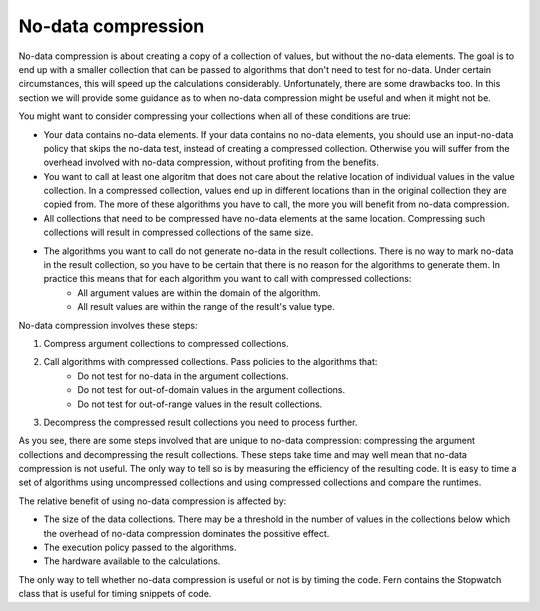 .. _no_data_compression:

No-data compression
===================
No-data compression is about creating a copy of a collection of values, but without the no-data elements. The goal is to end up with a smaller collection that can be passed to algorithms that don't need to test for no-data. Under certain circumstances, this will speed up the calculations considerably. Unfortunately, there are some drawbacks too. In this section we will provide some guidance as to when no-data compression might be useful and when it might not be.

You might want to consider compressing your collections when all of these conditions are true:

- Your data contains no-data elements. If your data contains no no-data elements, you should use an input-no-data policy that skips the no-data test, instead of creating a compressed collection. Otherwise you will suffer from the overhead involved with no-data compression, without profiting from the benefits.
- You want to call at least one algoritm that does not care about the relative location of individual values in the value collection. In a compressed collection, values end up in different locations than in the original collection they are copied from. The more of these algorithms you have to call, the more you will benefit from no-data compression.
- All collections that need to be compressed have no-data elements at the same location. Compressing such collections will result in compressed collections of the same size.
- The algorithms you want to call do not generate no-data in the result collections. There is no way to mark no-data in the result collection, so you have to be certain that there is no reason for the algorithms to generate them. In practice this means that for each algorithm you want to call with compressed collections:
    - All argument values are within the domain of the algorithm.
    - All result values are within the range of the result's value type.

No-data compression involves these steps:

#. Compress argument collections to compressed collections.
#. Call algorithms with compressed collections. Pass policies to the algorithms that:
    - Do not test for no-data in the argument collections.
    - Do not test for out-of-domain values in the argument collections.
    - Do not test for out-of-range values in the result collections.
#. Decompress the compressed result collections you need to process further.

As you see, there are some steps involved that are unique to no-data compression: compressing the argument collections and decompressing the result collections. These steps take time and may well mean that no-data compression is not useful. The only way to tell so is by measuring the efficiency of the resulting code. It is easy to time a set of algorithms using uncompressed collections and using compressed collections and compare the runtimes.

The relative benefit of using no-data compression is affected by:

- The size of the data collections. There may be a threshold in the number of values in the collections below which the overhead of no-data compression dominates the possitive effect.
- The execution policy passed to the algorithms.
- The hardware available to the calculations.

The only way to tell whether no-data compression is useful or not is by timing the code. Fern contains the Stopwatch class that is useful for timing snippets of code.
